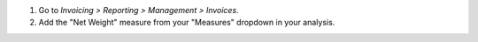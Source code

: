 #. Go to *Invoicing > Reporting > Management > Invoices*.
#. Add the "Net Weight" measure from your "Measures" dropdown in your analysis.
